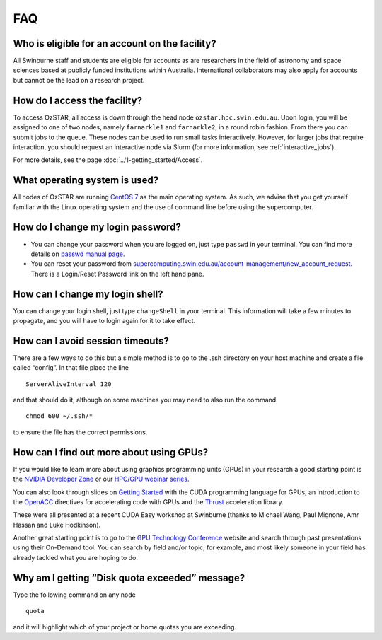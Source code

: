 .. highlight:: rst

FAQ
============================

Who is eligible for an account on the facility?
--------------------------------------------------------

All Swinburne staff and students are eligible for accounts as are researchers in the field of astronomy and space sciences based at publicly funded institutions within Australia. International collaborators may also apply for accounts but cannot be the lead on a research project.

How do I access the facility?
------------------------------------------

To access OzSTAR, all access is down through the head node ``ozstar.hpc.swin.edu.au``. Upon login, you will be assigned to one of two nodes, namely ``farnarkle1`` and ``farnarkle2``, in a round robin fashion. From there you can submit jobs to the queue.
These nodes can be used to run small tasks interactively. However, for larger jobs that require interaction, you should request an interactive node via Slurm (for more information, see :ref:`interactive_jobs`).

For more details, see the page :doc:`../1-getting_started/Access`.

What operating system is used?
------------------------------------------

All nodes of OzSTAR are running `CentOS 7 <http://wiki.centos.org/Manuals/ReleaseNotes/>`_ as the main operating system. As such, we advise that you get yourself familiar with the Linux operating system and the use of command line before using the supercomputer.


How do I change my login password?
------------------------------------------

- You can change your password when you are logged on, just type ``passwd`` in your terminal. You can find more details on `passwd manual page <http://man7.org/linux/man-pages/man1/passwd.1.html>`_.

- You can reset your password from `supercomputing.swin.edu.au/account-management/new_account_request <https://supercomputing.swin.edu.au/account-management/new_account_request>`__. There is a Login/Reset Password link on the left hand pane.

How can I change my login shell?
------------------------------------------

You can change your login shell, just type ``changeShell`` in your terminal. This information will take a few minutes to propagate, and you will have to login again for it to take effect.

How can I avoid session timeouts?
------------------------------------------

There are a few ways to do this but a simple method is to go to the .ssh directory on your host machine and create a file called “config”. In that file place the line
::

    ServerAliveInterval 120

and that should do it, although on some machines you may need to also run the command
::

    chmod 600 ~/.ssh/*

to ensure the file has the correct permissions.

How can I find out more about using GPUs?
---------------------------------------------

If you would like to learn more about using graphics programming units (GPUs) in your research a good starting point is the `NVIDIA Developer Zone <https://developer.nvidia.com/category/zone/cuda-zone>`_ or our `HPC/GPU webinar series <https://supercomputing.swin.edu.au/hpcgpu-webinars/>`_.

You can also look through slides on `Getting Started <http://astronomy.swin.edu.au/supercomputing/Swin_Getting_Started_with_CUDA_static.pdf>`_ with the CUDA programming language for GPUs, an introduction to the `OpenACC <http://astronomy.swin.edu.au/supercomputing/Swin_Intro_to_OpenACC_static.pdf>`_ directives for accelerating code with GPUs and the `Thrust <http://astronomy.swin.edu.au/supercomputing/thrust.pdf>`_ acceleration library.

These were all presented at a recent CUDA Easy workshop at Swinburne (thanks to Michael Wang, Paul Mignone, Amr Hassan and Luke Hodkinson).

Another great starting point is to go to the `GPU Technology Conference <GPU Technology Conference>`_ website and search through past presentations using their On-Demand tool. You can search by field and/or topic, for example, and most likely someone in your field has already tackled what you are hoping to do.

Why am I getting “Disk quota exceeded” message?
---------------------------------------------------

Type the following command on any node ::

    quota

and it will highlight which of your project or home quotas you are exceeding.

